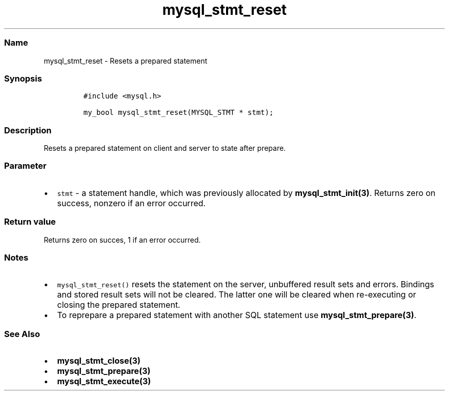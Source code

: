 .\" Automatically generated by Pandoc 2.5
.\"
.TH "mysql_stmt_reset" "3" "" "Version 3.3.1" "MariaDB Connector/C"
.hy
.SS Name
.PP
mysql_stmt_reset \- Resets a prepared statement
.SS Synopsis
.IP
.nf
\f[C]
#include <mysql.h>

my_bool mysql_stmt_reset(MYSQL_STMT * stmt);
\f[R]
.fi
.SS Description
.PP
Resets a prepared statement on client and server to state after prepare.
.SS Parameter
.IP \[bu] 2
\f[C]stmt\f[R] \- a statement handle, which was previously allocated by
\f[B]mysql_stmt_init(3)\f[R].
Returns zero on success, nonzero if an error occurred.
.SS Return value
.PP
Returns zero on succes, 1 if an error occurred.
.SS Notes
.IP \[bu] 2
\f[C]mysql_stmt_reset()\f[R] resets the statement on the server,
unbuffered result sets and errors.
Bindings and stored result sets will not be cleared.
The latter one will be cleared when re\-executing or closing the
prepared statement.
.IP \[bu] 2
To reprepare a prepared statement with another SQL statement use
\f[B]mysql_stmt_prepare(3)\f[R].
.SS See Also
.IP \[bu] 2
\f[B]mysql_stmt_close(3)\f[R]
.IP \[bu] 2
\f[B]mysql_stmt_prepare(3)\f[R]
.IP \[bu] 2
\f[B]mysql_stmt_execute(3)\f[R]
